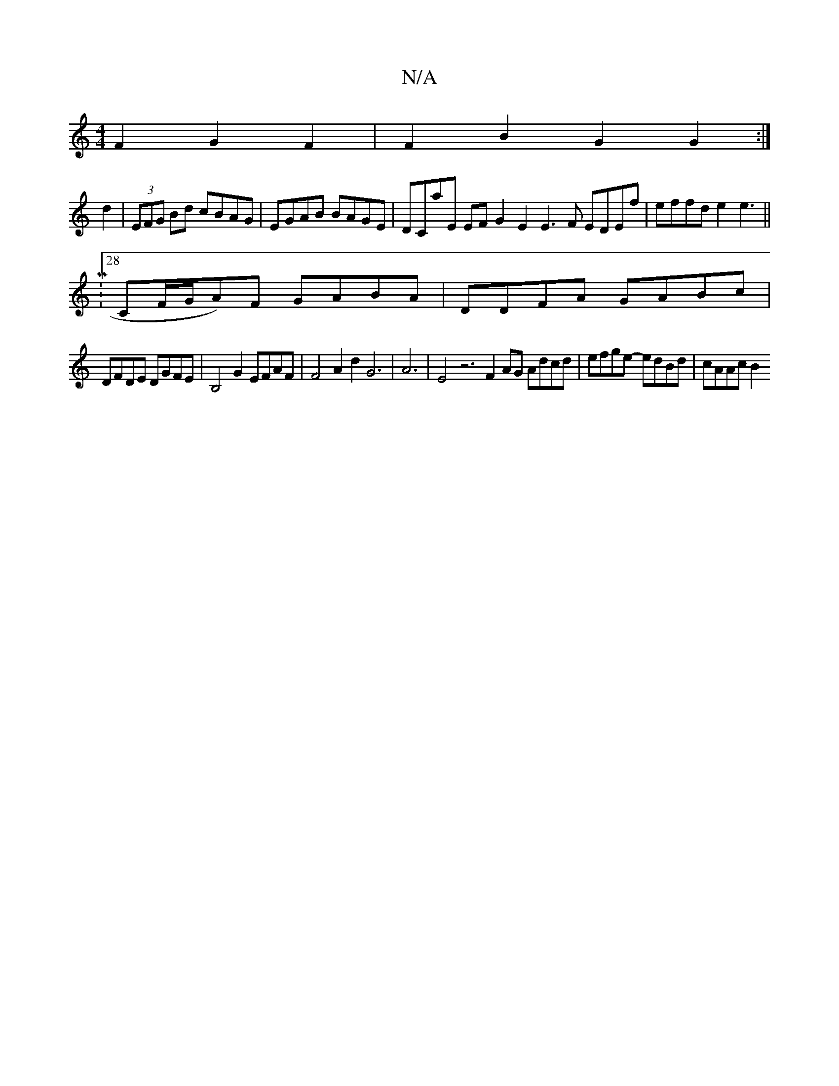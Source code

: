X:1
T:N/A
M:4/4
R:N/A
K:Cmajor
F2G2F2 | F2 B2G2G2:|
d2|(3EFG Bd cBAG | EGAB BAGE |DCaE EF G2 E2E3F EDEf | effd e2e3 ||
|:M:28
WCF/G/A)F GABA |DDFA GABc |
DFDE DGFE | B,4G2 EFAF | F4A2d2 G6|A6|E4z6- F2 AG Adcd | efge- edBd | cAAc B2